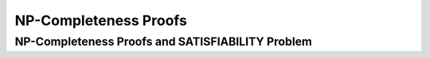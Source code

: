 .. This file is part of the OpenDSA eTextbook project. See
.. http://opendsa.org for more details.
.. Copyright (c) 2012-2020 by the OpenDSA Project Contributors, and
.. distributed under an MIT open source license.

.. avmetadata::
   :author: YIJING WU
   :satisfies: Frame example
   :topic: Part 2 of NP-completeness chapter in NP4114


NP-Completeness Proofs
================================

NP-Completeness Proofs and SATISFIABILITY Problem
----------------------------------------------------
.. inlineav:: SATProof ff
   :links: AV/PIExample/NPComplete/SATProof.css
   :scripts: AV/PIExample/NPComplete/SATProof.js DataStructures/PIFrames.js  
   :output: show
